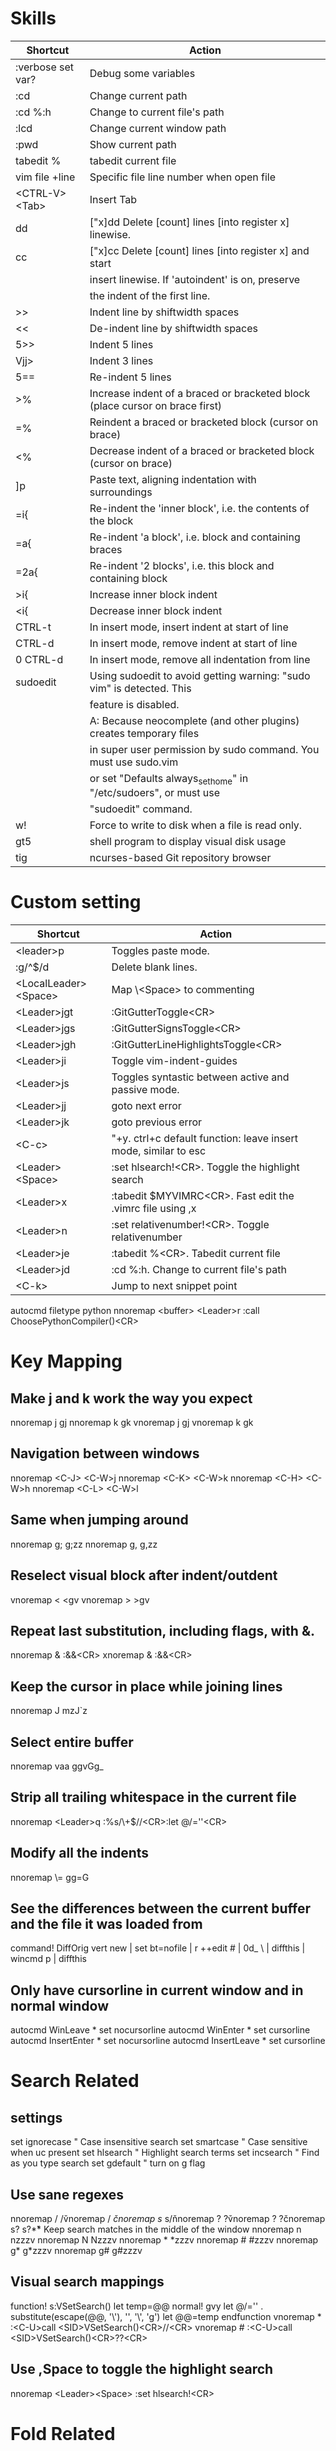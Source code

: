 * Skills
| Shortcut          | Action                                                                       |
|-------------------+------------------------------------------------------------------------------|
| :verbose set var? | Debug some variables                                                         |
| :cd               | Change current path                                                          |
| :cd %:h           | Change to current file's path                                                |
| :lcd              | Change current window path                                                   |
| :pwd              | Show current path                                                            |
| tabedit %         | tabedit current file                                                         |
| vim file +line    | Specific file line number when open file                                     |
| <CTRL-V><Tab>     | Insert Tab                                                                   |
| dd                | ["x]dd Delete [count] lines [into register x] linewise.                      |
| cc                | ["x]cc Delete [count] lines [into register x] and start                      |
|                   | insert linewise.  If 'autoindent' is on, preserve                            |
|                   | the indent of the first line.                                                |
| >>                | Indent line by shiftwidth spaces                                             |
| <<                | De-indent line by shiftwidth spaces                                          |
| 5>>               | Indent 5 lines                                                               |
| Vjj>              | Indent 3 lines                                                               |
| 5==               | Re-indent 5 lines                                                            |
| >%                | Increase indent of a braced or bracketed block (place cursor on brace first) |
| =%                | Reindent a braced or bracketed block (cursor on brace)                       |
| <%                | Decrease indent of a braced or bracketed block (cursor on brace)             |
| ]p                | Paste text, aligning indentation with surroundings                           |
| =i{               | Re-indent the 'inner block', i.e. the contents of the block                  |
| =a{               | Re-indent 'a block', i.e. block and containing braces                        |
| =2a{              | Re-indent '2 blocks', i.e. this block and containing block                   |
| >i{               | Increase inner block indent                                                  |
| <i{               | Decrease inner block indent                                                  |
| CTRL-t            | In insert mode, insert indent at start of line                               |
| CTRL-d            | In insert mode, remove indent at start of line                               |
| 0 CTRL-d          | In insert mode, remove all indentation from line                             |
| sudoedit          | Using sudoedit to avoid getting warning: "sudo vim" is detected. This        |
|                   | feature is disabled.                                                         |
|                   | A: Because neocomplete (and other plugins) creates temporary files           |
|                   | in super user permission by sudo command. You must use sudo.vim              |
|                   | or set "Defaults always_set_home" in "/etc/sudoers", or must use             |
|                   | "sudoedit" command.                                                          |
| w!                | Force to write to disk when a file is read only.                             |
| gt5               | shell program to display visual disk usage                                   |
| tig               | ncurses-based Git repository browser                                         |

* Custom setting
| Shortcut             | Action                                                          |
|----------------------+-----------------------------------------------------------------|
| <leader>p            | Toggles paste mode.                                             |
| :g/^$/d              | Delete blank lines.                                             |
| <LocalLeader><Space> | Map \<Space> to commenting                                      |
| <Leader>jgt          | :GitGutterToggle<CR>                                            |
| <Leader>jgs          | :GitGutterSignsToggle<CR>                                       |
| <Leader>jgh          | :GitGutterLineHighlightsToggle<CR>                              |
| <Leader>ji           | Toggle vim-indent-guides                                        |
| <Leader>js           | Toggles syntastic between active and passive mode.              |
| <Leader>jj           | goto next error                                                 |
| <Leader>jk           | goto previous error                                             |
| <C-c>                | "+y. ctrl+c default function: leave insert mode, similar to esc |
| <Leader><Space>      | :set hlsearch!<CR>. Toggle the highlight search                 |
| <Leader>x            | :tabedit $MYVIMRC<CR>. Fast edit the .vimrc file using ,x       |
| <Leader>n            | :set relativenumber!<CR>. Toggle relativenumber                 |
| <Leader>je           | :tabedit %<CR>. Tabedit current file                            |
| <Leader>jd           | :cd %:h. Change to current file's path                          |
| <C-k>                | Jump to next snippet point                                      |
autocmd filetype python nnoremap <buffer> <Leader>r :call ChoosePythonCompiler()<CR>

* Key Mapping
** Make j and k work the way you expect
nnoremap j gj
nnoremap k gk
vnoremap j gj
vnoremap k gk

** Navigation between windows
nnoremap <C-J> <C-W>j
nnoremap <C-K> <C-W>k
nnoremap <C-H> <C-W>h
nnoremap <C-L> <C-W>l

** Same when jumping around
nnoremap g; g;zz
nnoremap g, g,zz

** Reselect visual block after indent/outdent
vnoremap < <gv
vnoremap > >gv

** Repeat last substitution, including flags, with &.
nnoremap & :&&<CR>
xnoremap & :&&<CR>

** Keep the cursor in place while joining lines
nnoremap J mzJ`z

** Select entire buffer
nnoremap vaa ggvGg_

** Strip all trailing whitespace in the current file
nnoremap <Leader>q :%s/\s\+$//<CR>:let @/=''<CR>

** Modify all the indents
nnoremap \= gg=G

** See the differences between the current buffer and the file it was loaded from
command! DiffOrig vert new | set bt=nofile | r ++edit # | 0d_
            \ | diffthis | wincmd p | diffthis

** Only have cursorline in current window and in normal window
autocmd WinLeave * set nocursorline
autocmd WinEnter * set cursorline
autocmd InsertEnter * set nocursorline
autocmd InsertLeave * set cursorline

* Search Related
** settings
set ignorecase " Case insensitive search
set smartcase " Case sensitive when uc present
set hlsearch " Highlight search terms
set incsearch " Find as you type search
set gdefault " turn on g flag

** Use sane regexes
nnoremap / /\v
vnoremap / /\v
cnoremap s/ s/\v
nnoremap ? ?\v
vnoremap ? ?\v
cnoremap s? s?\v

** Keep search matches in the middle of the window
nnoremap n nzzzv
nnoremap N Nzzzv
nnoremap * *zzzv
nnoremap # #zzzv
nnoremap g* g*zzzv
nnoremap g# g#zzzv

** Visual search mappings
function! s:VSetSearch()
    let temp=@@
    normal! gvy
    let @/='\V' . substitute(escape(@@, '\'), '\n', '\\n', 'g')
    let @@=temp
endfunction
vnoremap * :<C-U>call <SID>VSetSearch()<CR>//<CR>
vnoremap # :<C-U>call <SID>VSetSearch()<CR>??<CR>

** Use ,Space to toggle the highlight search
nnoremap <Leader><Space> :set hlsearch!<CR>

* Fold Related
** settings
set foldlevelstart=0 " Start with all folds closed
set foldcolumn=1 " Set fold column

** Space to toggle and create folds.
nnoremap <silent> <Space> @=(foldlevel('.') ? 'za' : '\<Space>')<CR>
vnoremap <Space> zf

** Set foldtext
function! MyFoldText()
    let line=getline(v:foldstart)
    let nucolwidth=&foldcolumn+&number*&numberwidth
    let windowwidth=winwidth(0)-nucolwidth-3
    let foldedlinecount=v:foldend-v:foldstart+1
    let onetab=strpart('          ', 0, &tabstop)
    let line=substitute(line, '\t', onetab, 'g')
    let line=strpart(line, 0, windowwidth-2-len(foldedlinecount))
    let fillcharcount=windowwidth-len(line)-len(foldedlinecount)
    return line.'…'.repeat(' ',fillcharcount).foldedlinecount.'L'.' '
endfunction
set foldtext=MyFoldText()

* File Type Specific Setting
** QuickFix
augroup ft_quickfix
    autocmd!
    autocmd filetype qf setlocal nolist nocursorline nowrap textwidth=0
augroup END

** Markdown
augroup ft_markdown
    autocmd!
    " Use <localLeader>1/2/3/4/5/6 to add headings
    autocmd filetype markdown nnoremap <buffer> <LocalLeader>1 I# <ESC>
    autocmd filetype markdown nnoremap <buffer> <LocalLeader>2 I## <ESC>
    autocmd filetype markdown nnoremap <buffer> <LocalLeader>3 I### <ESC>
    autocmd filetype markdown nnoremap <buffer> <LocalLeader>4 I#### <ESC>
    autocmd filetype markdown nnoremap <buffer> <LocalLeader>5 I##### <ESC>
    autocmd filetype markdown nnoremap <buffer> <LocalLeader>6 I###### <ESC>
    " Use <LocalLeader>b to add blockquotes in normal and visual mode
    autocmd filetype markdown nnoremap <buffer> <LocalLeader>b I> <ESC>
    autocmd filetype markdown vnoremap <buffer> <LocalLeader>b :s/^/> /<CR>
    " Use <localLeader>ul and <localLeader>ol to add list symbols in visual mode
    autocmd filetype markdown vnoremap <buffer> <LocalLeader>ul :s/^/* /<CR>
    autocmd filetype markdown vnoremap <buffer> <LocalLeader>ol :s/^/\=(line(".")-line("'<")+1).'. '/<CR>
    " Use <localLeader>e1/2/3 to add emphasis symbols
    autocmd filetype markdown nnoremap <buffer> <LocalLeader>e1 I*<ESC>A*<ESC>
    autocmd filetype markdown nnoremap <buffer> <LocalLeader>e2 I**<ESC>A**<ESC>
    autocmd filetype markdown nnoremap <buffer> <LocalLeader>e3 I***<ESC>A***<ESC>
    autocmd filetype markdown vnoremap <buffer> <LocalLeader>e1 :s/\%V\(.*\)\%V/\*\1\*/<CR>
    autocmd filetype markdown vnoremap <buffer> <LocalLeader>e2 :s/\%V\(.*\)\%V/\*\*\1\*\*/<CR>
    autocmd filetype markdown vnoremap <buffer> <LocalLeader>e3 :s/\%V\(.*\)\%V/\*\*\*\1\*\*\*/<CR>
    " Turn on spell
    autocmd filetype markdown setlocal spell
augroup END

** HTML
augroup ft_html
    autocmd!
    autocmd filetype html setlocal spell " Turn on spell
augroup END

** LESS
augroup ft_less
    autocmd!
    autocmd filetype less nnoremap <buffer> <Leader>r :w <BAR> !lessc % > %:t:r.css<CR><Space>
augroup END

* DoxygenToolkit.vim
| Shortcut   | Action                     |
|------------+----------------------------|
| :Dox       | Generate function synopsis |
| :DoxAuthor | Generate file synopsis     |
| :DoxBlock  | Generate block synopsis    |
| :DoxLic    | Generate licence synopsis  |
| :DoxUndoc  |                            |

* goyo.vim
  TODO

* Unite
| Shortcut | Action                                                                           |
|----------+----------------------------------------------------------------------------------|
| <Space>f | <C-U>Unite -start-insert -auto-resize -buffer-name=files file_rec/async<CR><C-U> |
| <Space>y | <C-U>Unite -start-insert -buffer-name=yanks history/yank<CR>                     |
| <Space>l | <C-U>Unite -start-insert -auto-resize -buffer-name=line line<CR>                 |
| <Space>o | <C-U>Unite -auto-resize -buffer-name=outline outline<CR>                         |
| <Space>b | <C-U>Unite -quick-match buffer<CR>                                               |
| <Space>t | <C-U>Unite -quick-match tab<CR>                                                  |
| <Space>/ | <C-U>Unite -auto-resize -buffer-name=search grep:.<CR>                           |
function! s:unite_settings() " Use ESC to exit, and use C-J and C-K to move
    nmap <buffer> <ESC> <plug>(unite_exit)
    imap <buffer> <ESC> <plug>(unite_exit)
    imap <buffer> <C-J> <Plug>(unite_select_next_line)
    imap <buffer> <C-K> <Plug>(unite_select_previous_line)
endfunction
autocmd filetype unite call s:unite_settings()

* vim-unimpaired
:h unimpaired

Much of unimpaired.vim was extracted from my vimrc when I noticed a pattern:
complementary pairs of mappings. They mostly fall into four categories.

There are mappings which are simply short normal mode aliases for commonly
used ex commands. ]q is :cnext. [q is :cprevious. ]a is :next. [b is :bprevious.
See the documentation for the full set of 20 mappings and mnemonics. All of
them take a count.

There are linewise mappings. [<Space> and ]<Space> add newlines before and
after the cursor line. [e and ]e exchange the current line with the one above
or below it.

There are mappings for toggling options. [os, ]os, and cos perform :set spell,
:set nospell, and :set invspell, respectively. There's also l (list), n (number),
w (wrap), x (cursorline cursorcolumn), and several others, plus mappings to help
alleviate the set paste dance. Consult the documentation.

There are mappings for encoding and decoding. [x and ]x encode and decode XML
(and HTML). [u and ]u encode and decode URLs. [y and ]y do C String style escaping.

And in the miscellaneous category, there's [f and ]f to go to the next/previous
file in the directory, and [n and ]n to jump between SCM conflict markers.

The . command works with all operator mappings, and will work with the linewise
mappings as well if you install repeat.vim.

* NrrwRgn
" open the narrowed window as a vertical split buffer
" Use ,Space to toggle the highlight search
" nnoremap <Leader><Space> :set hlsearch!<CR>
" conflict with NrrwRgn
" silent! nunmap <Leader><Space>
" or
nmap <F3> <Plug>NrrwrgnWinIncr
xmap <F3> <Plug>NrrwrgnDo
let g:nrrw_rgn_vert = 0
vnoremap <leader>nr :NR<CR>

* Splitjoin
let g:splitjoin_split_mapping = ',s'
let g:splitjoin_join_mapping  = ',j'
| Shortcut | Action                                                                                       |
|----------+----------------------------------------------------------------------------------------------|
| gS       | To split a one-liner into multiple lines                                                     |
| gJ       | (with the cursor on the first line of a block) to join a block into a single-line statement. |
More: :h splitjoin

* SudoEdit.vim
| Shortcut                    | Action |
|-----------------------------+--------|
| :SudoRead[!] [file]         |        |
| :[range]SudoWrite[!] [file] |        |

* investigate.vim
nnoremap K :call investigate#Investigate()<CR>

* UltiSnips
let g:UltiSnipsExpandTrigger="<C-K>"
let g:UltiSnipsJumpForwardTrigger="<Tab>"
let g:UltiSnipsJumpBackwardTrigger="<S-Tab>"

* vim-surround
** Examples:
| 1 | Old text              | Command | New text ~                |
|---+-----------------------+---------+---------------------------|
| 2 | "Hello *world!"       | ds"     | Hello world!              |
| 3 | [123+4*56]/2          | cs])    | (123+456)/2               |
| 4 | "Look ma, I'm *HTML!" | cs"<q>  | <q>Look ma, I'm HTML!</q> |
| 5 | if *x>3 {             | ysW(    | if ( x>3 ) {              |
| 6 | my $str = *whee!;     | vlllls' | my $str = 'whee!';        |
| 7 | <div>Yo!*</div>       | dst     | Yo!                       |
| 8 | <div>Yo!*</div>       | cst<p>  | <p>Yo!</p>                |
解释一下，*代表当前光标位置，添加替换时使用后半括号)]}，添加的括号和内容间就没有空格（如第2个示例），反之会在内容前后添加一个空格（如第4个实例）。第6个示例中的t代表一对HTML或者xml tag。其他表示范围的符号：w代表word, W代表WORD(被空格分开的连续的字符窜），p代表paragraph。

** Commands
Normal mode
-----------
ds  - delete a surrounding
cs  - change a surrounding
ys  - add a surrounding
yS  - add a surrounding and place the surrounded text on a new line + indent it
yss - add a surrounding to the whole line
ySs - add a surrounding to the whole line, place it on a new line + indent it
ySS - same as ySs

Visual mode
-----------
s   - in visual mode, add a surrounding
S   - in visual mode, add a surrounding but place text on new line + indent it

Insert mode
-----------
<CTRL-s>         - in insert mode, add a surrounding
<CTRL-s><CTRL-s> - in insert mode, add a new line + surrounding + indent
<CTRL-g>s        - same as <CTRL-s>
<CTRL-g>S        - same as <CTRL-s><CTRL-s>

** text-object motion
1 ci[ ci( ci< ci{ 删除一对 [], (), <>, 或{} 中的所有字符并进入插入模式
2 ci” ci’ ci` 删除一对引号字符 ”  ‘ 或 ` 中所有字符并进入插入模式
3 cit 删除一对 HTML/XML 的标签内部的所有字符并进入插入模式

其他常见operation
1 ci: 例如，ci(，或者ci)，将会修改()之间的文本；
2 di: 剪切配对符号之间文本；
3 yi: 复制；
4 ca: 同ci，但修改内容包括配对符号本身；
5 da: 同di，但剪切内容包括配对符号本身；
6 ya: 同yi，但复制内容包括配对符号本身。
7 PS. dib等同于di(。diB等同于di{。

** Official examples
Surround.vim is all about "surroundings": parentheses, brackets, quotes, XML tags, and more. The plugin provides mappings to easily delete, change and add such surroundings in pairs.

It's easiest to explain with examples. Press cs"' inside

"Hello world!"
to change it to

'Hello world!'
Now press cs'<q> to change it to

<q>Hello world!</q>
To go full circle, press cst" to get

"Hello world!"
To remove the delimiters entirely, press ds".

Hello world!
Now with the cursor on "Hello", press ysiw] (iw is a text object).

[Hello] world!
Let's make that braces and add some space (use } instead of { for no space): cs]{

{ Hello } world!
Now wrap the entire line in parentheses with yssb or yss).

({ Hello } world!)
Revert to the original text: ds{ds)

Hello world!
Emphasize hello: ysiw<em>

<em>Hello</em> world!
Finally, let's try out visual mode. Press a capital V (for linewise visual mode) followed by S<p class="important">.

<p class="important">
  <em>Hello</em> world!
</p>
This plugin is very powerful for HTML and XML editing, a niche which currently seems underfilled in Vim land. (As opposed to HTML/XML inserting, for which many plugins are available). Adding, changing, and removing pairs of tags simultaneously is a breeze.

The . command will work with ds, cs, and yss if you install repeat.vim.

* emmet-vim
  " emmet-vim To remap the default <C-Y> leader
  let g:user_emmet_leader_key='<S-Z>'

* delimitMate
  " -> delimitMate
  let delimitMate_excluded_regions = "Comment"
  h: group-name

* undotree
  nnoremap <Leader>u :UndotreeToggle<CR>

* tagbar
  nnoremap <Leader>t :TagbarToggle<CR>

* nerdtree
  nnoremap <Leader>d :NERDTreeTabsToggle<CR>
  nnoremap <Leader>f :NERDTreeFind<CR>

* vim-matchit
1. Extended matching with "%"               *matchit-intro*
                            *matchit-%*
%   Cycle forward through matching groups, such as "if", "else", "endif",
    as specified by |b:match_words|.
                            *g%* *v_g%* *o_g%*
g%  Cycle backwards through matching groups, as specified by
    |b:match_words|.  For example, go from "if" to "endif" to "else".
                            *[%* *v_[%* *o_[%*
[%  Go to [count] previous unmatched group, as specified by
    |b:match_words|.  Similar to |[{|.
                            *]%* *v_]%* *o_]%*
]%  Go to [count] next unmatched group, as specified by
    |b:match_words|.  Similar to |]}|.
                            *v_a%*
a%  In Visual mode, select the matching group, as specified by
    |b:match_words|, containing the cursor.  Similar to |v_a[|.
    A [count] is ignored, and only the first character of the closing
    pattern is selected.

* targets.vim
结合surround插件中的描述：
ci[ ci( ci< ci{ 删除一对 [], (), <>, 或{} 中的所有字符并进入插入模式
ci” ci’ ci` 删除一对引号字符 ”  ‘ 或 ` 中所有字符并进入插入模式
cit 删除一对 HTML/XML 的标签内部的所有字符并进入插入模式

ci: 例如，ci(，或者ci)，将会修改()之间的文本；
di: 剪切配对符号之间文本；
yi: 复制；
ca: 同ci，但修改内容包括配对符号本身；
da: 同di，但剪切内容包括配对符号本身；
ya: 同yi，但复制内容包括配对符号本身。
PS. dib等同于di(。diB等同于di{。

targets.vim插件对vim此功能进行了增强。
:h targets

* vimshell.vim
| Shortcut  | Action                                                         |
|-----------+----------------------------------------------------------------|
| :VimShell | Start Vim Shell                                                |
| <C-l>     | open the unite interface of VimShell’s command history, choose |
|           | a candidate, and type <Cr> to execute it.                      |

* syntastic
| Shortcut   | Action                                                                        |
|------------+-------------------------------------------------------------------------------|
| <Leader>js | :SyntasticToggleMode<CR>.  Toggles syntastic between active and passive mode. |

* vim-easymotion
Note: The default leader key has been changed to '<Leader><Leader>' to
avoid conflicts with other plugins.
| Default Mapping | Details                                   |
|-----------------+-------------------------------------------|
| <Leader>f{char} | Find {char} to the right.                 |
| <Leader>F{char} | Find {char} to the left.                  |
| <Leader>t{char} | Till before the {char} to the right.      |
| <Leader>T{char} | Till after the {char} to the left.        |
| <Leader>w       | Beginning of word forward.                |
| <Leader>W       | Beginning of WORD forward.                |
| <Leader>b       | Beginning of word backward.               |
| <Leader>B       | Beginning of WORD backward.               |
| <Leader>e       | End of word forward.                      |
| <Leader>E       | End of WORD forward.                      |
| <Leader>ge      | End of word backward.                     |
| <Leader>gE      | End of WORD backward.                     |
| <Leader>j       | Line downward.                            |
| <Leader>k       | Line upward.                              |
| <Leader>n       | Jump to latest "/" or "?" forward.        |
| <Leader>N       | Jump to latest "/" or "?" backward.       |
| <Leader>s       | Find(Search) {char} forward and backward. |

* CamelCaseMotion
This script defines motions ',w', ',b' and ',e' (similar to 'w', 'b', 'e'),
which do not move word-wise (forward/backward), but Camel-wise; i.e. to word
boundaries and uppercase letters. The motions also work on underscore notation,
where words are delimited by underscore ('_') characters. From here on, both
CamelCase and underscore_notation entities are referred to as "words" (in
double quotes). Just like with the regular motions, a [count] can be prepended
to move over multiple "words" at once. Outside of "words" (e.g. in non-keyword
characters like // or ;), the new motions move just like the regular motions.

Vim provides a built-in 'iw' text object called 'inner word', which works in
operator-pending and visual mode. Analog to that, this script defines inner
"word" motions 'i,w', 'i,b' and 'i,e', which select the "word" (or multiple
"words" if a [count] is given) where the cursor is located.

* GoldenView.Vim

* jeffy-plugins

* vim-ragtag

* xterm-color-table.vim

* cscope
| Shortcut   | Action                                      |
|------------+---------------------------------------------|
| <leader>ss | :cs find s <C-R>=expand("<cword>")<cr><cr>  |
| <leader>sg | :cs find g <C-R>=expand("<cword>")<cr><cr>> |
| <leader>sc | :cs find c <C-R>=expand("<cword>")<cr><cr>> |
| <leader>st | :cs find t <C-R>=expand("<cword>")<cr><cr>> |
| <leader>se | :cs find e <C-R>=expand("<cword>")<cr><cr>> |
| <leader>sf | :cs find f <C-R>=expand("<cfile>")<cr><cr>> |
| <leader>si | :cs find i <C-R>=expand("<cfile>")<cr><cr>> |
| <leader>sd | :cs find d <C-R>=expand("<cword>")<cr><cr>> |

* NERD Commenter
  Most of the following mappings are for normal/visual mode only.
  The |NERDComInsertComment| mapping is for insert mode only.

| Shortcut                | Action                                                                        |
|-------------------------+-------------------------------------------------------------------------------|
| <LocalLeader><Space>    | Map \<Space> to commenting                                                    |
| [count]<leader>cc       | NERDComComment: Comment out the current line or text selected in visual mode. |
| [count]<leader>cn       | NERDComNestedComment: Same as <leader>cc but forces nesting.                  |
| [count]<leader>c<space> | NERDComToggleComment: Toggles the comment state of the selected line(s).      |
|                         | If the topmost selected line is commented, all selected lines are uncommented |
|                         | and vice versa.                                                               |
| [count]<leader>cm       | NERDComMinimalComment: Comments the given lines using only one set of         |
|                         | multipart delimiters.                                                         |
| [count]<leader>ci       | NERDComInvertComment: Toggles the comment state of the selected line(s)       |
|                         | individually.                                                                 |
| [count]<leader>cs       | NERDComSexyComment: Comments out the selected lines ``sexily''                |
| [count]<leader>cy       | NERDComYankComment: Same as <leader>cc except that the commented line(s)      |
|                         | are yanked first.                                                             |
| <leader>c$              | NERDComEOLComment: Comments the current line from the cursor                  |
|                         | to the end of line.                                                           |
| <leader>cA              | NERDComAppendComment: Adds comment delimiters to the end of                   |
|                         | line and goes into insert mode between them.                                  |
| NERDComInsertComment    | Adds comment delimiters at the current cursor position and                    |
|                         | inserts between. Disabled by default.                                         |
| <leader>ca              | NERDComAltDelim: Switches to the alternative set of delimiters.               |
| [count]<leader>cl       |                                                                               |
| [count]<leader>cb       | NERDComAlignedComment: Same as NERDComComment except that the                 |
|                         | delimiters are aligned down the left side (<leader>cl) or both                |
|                         | sides (<leader>cb).                                                           |
| [count]<leader>cu       | NERDComUncommentLine: Uncomments the selected line(s).                        |

* limelight
| Shortcut              | Action             |
|-----------------------+--------------------|
| :Limelight[0.0~1.0]   | Turn Limelight on  |
| :Limelight!           | Turn Limelight off |
| :Limelight!![0.0~1.0] | Toggle Limelight   |

* gitgutter
| Shortcut    | Action                             |
|-------------+------------------------------------|
| <Leader>jgt | :GitGutterToggle<CR>               |
| <Leader>jgs | :GitGutterSignsToggle<CR>          |
| <Leader>jgh | :GitGutterLineHighlightsToggle<CR> |
| ]c          | jump to next hunk (change)         |
| [c          | jump to previous hunk (change)     |
| <Leader>hs  | stage the hunk                     |
| <Leader>hr  | revert it                          |
| <Leader>hp  | preview a hunk's changes           |

* VimOrganizer
| Shortcut                  | Action               |
|---------------------------+----------------------|
| :OrgTableDashboard or ,b. | Create or edit table |

* vim-pasta
  This plugin remaps p and P (put command) in normal and visual mode to do context aware pasting. What it means is that indentation of pasted text is adjusted properly to match indentation of surrounding code.
  Basically it opens new, properly indented line (with o or O) in the place you're pasting to then it pastes the text with ]p. The result is nicely indented code with relative indentation between pasted lines preserved.
  注意：在粘贴代码时出现一些调整，应该是这个插件的原因。

| Shortcut | Action                     |
|----------+----------------------------|
| p or P   | This plugin remaps p and P |

To black-list some filetypes put following in your .vimrc:
  let g:pasta_disabled_filetypes = ['python', 'coffee', 'yaml']
To white-list some filetypes put following in your .vimrc:
  let g:pasta_enabled_filetypes = ['ruby', 'javascript', 'css', 'sh']
If you don't want pasta to override default p and P mappings you can change it like this:
  let g:pasta_paste_before_mapping = ',P'
  let g:pasta_paste_after_mapping = ',p'


